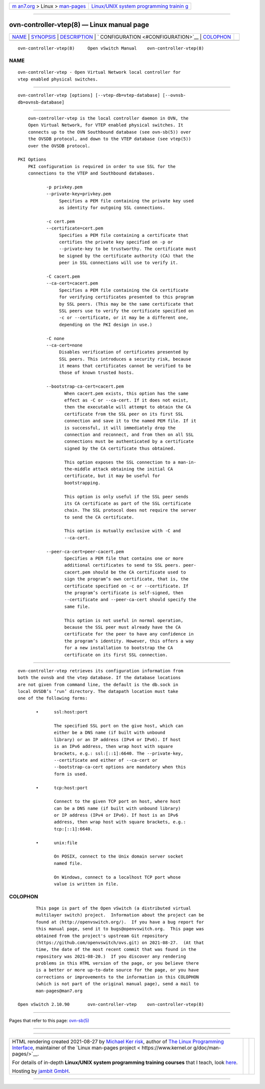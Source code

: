 .. container:: page-top

.. container:: nav-bar

   +----------------------------------+----------------------------------+
   | `m                               | `Linux/UNIX system programming   |
   | an7.org <../../../index.html>`__ | trainin                          |
   | > Linux >                        | g <http://man7.org/training/>`__ |
   | `man-pages <../index.html>`__    |                                  |
   +----------------------------------+----------------------------------+

--------------

ovn-controller-vtep(8) — Linux manual page
==========================================

+-----------------------------------+-----------------------------------+
| `NAME <#NAME>`__ \|               |                                   |
| `SYNOPSIS <#SYNOPSIS>`__ \|       |                                   |
| `DESCRIPTION <#DESCRIPTION>`__ \| |                                   |
| `                                 |                                   |
| CONFIGURATION <#CONFIGURATION>`__ |                                   |
| \| `COLOPHON <#COLOPHON>`__       |                                   |
+-----------------------------------+-----------------------------------+
| .. container:: man-search-box     |                                   |
+-----------------------------------+-----------------------------------+

::

   ovn-controller-vtep(8)     Open vSwitch Manual    ovn-controller-vtep(8)

NAME
-------------------------------------------------

::

          ovn-controller-vtep - Open Virtual Network local controller for
          vtep enabled physical switches.


---------------------------------------------------------

::

          ovn-controller-vtep [options] [--vtep-db=vtep-database] [--ovnsb-
          db=ovnsb-database]


---------------------------------------------------------------

::

          ovn-controller-vtep is the local controller daemon in OVN, the
          Open Virtual Network, for VTEP enabled physical switches. It
          connects up to the OVN Southbound database (see ovn-sb(5)) over
          the OVSDB protocol, and down to the VTEP database (see vtep(5))
          over the OVSDB protocol.

      PKI Options
          PKI configuration is required in order to use SSL for the
          connections to the VTEP and Southbound databases.

                 -p privkey.pem
                 --private-key=privkey.pem
                      Specifies a PEM file containing the private key used
                      as identity for outgoing SSL connections.

                 -c cert.pem
                 --certificate=cert.pem
                      Specifies a PEM file containing a certificate that
                      certifies the private key specified on -p or
                      --private-key to be trustworthy. The certificate must
                      be signed by the certificate authority (CA) that the
                      peer in SSL connections will use to verify it.

                 -C cacert.pem
                 --ca-cert=cacert.pem
                      Specifies a PEM file containing the CA certificate
                      for verifying certificates presented to this program
                      by SSL peers. (This may be the same certificate that
                      SSL peers use to verify the certificate specified on
                      -c or --certificate, or it may be a different one,
                      depending on the PKI design in use.)

                 -C none
                 --ca-cert=none
                      Disables verification of certificates presented by
                      SSL peers. This introduces a security risk, because
                      it means that certificates cannot be verified to be
                      those of known trusted hosts.

                 --bootstrap-ca-cert=cacert.pem
                        When cacert.pem exists, this option has the same
                        effect as -C or --ca-cert. If it does not exist,
                        then the executable will attempt to obtain the CA
                        certificate from the SSL peer on its first SSL
                        connection and save it to the named PEM file. If it
                        is successful, it will immediately drop the
                        connection and reconnect, and from then on all SSL
                        connections must be authenticated by a certificate
                        signed by the CA certificate thus obtained.

                        This option exposes the SSL connection to a man-in-
                        the-middle attack obtaining the initial CA
                        certificate, but it may be useful for
                        bootstrapping.

                        This option is only useful if the SSL peer sends
                        its CA certificate as part of the SSL certificate
                        chain. The SSL protocol does not require the server
                        to send the CA certificate.

                        This option is mutually exclusive with -C and
                        --ca-cert.

                 --peer-ca-cert=peer-cacert.pem
                        Specifies a PEM file that contains one or more
                        additional certificates to send to SSL peers. peer-
                        cacert.pem should be the CA certificate used to
                        sign the program’s own certificate, that is, the
                        certificate specified on -c or --certificate. If
                        the program’s certificate is self-signed, then
                        --certificate and --peer-ca-cert should specify the
                        same file.

                        This option is not useful in normal operation,
                        because the SSL peer must already have the CA
                        certificate for the peer to have any confidence in
                        the program’s identity. However, this offers a way
                        for a new installation to bootstrap the CA
                        certificate on its first SSL connection.


-------------------------------------------------------------------

::

          ovn-controller-vtep retrieves its configuration information from
          both the ovnsb and the vtep database. If the database locations
          are not given from command line, the default is the db.sock in
          local OVSDB’s ’run’ directory. The datapath location must take
          one of the following forms:

                 •      ssl:host:port

                        The specified SSL port on the give host, which can
                        either be a DNS name (if built with unbound
                        library) or an IP address (IPv4 or IPv6). If host
                        is an IPv6 address, then wrap host with square
                        brackets, e.g.: ssl:[::1]:6640. The --private-key,
                        --certificate and either of --ca-cert or
                        --bootstrap-ca-cert options are mandatory when this
                        form is used.

                 •      tcp:host:port

                        Connect to the given TCP port on host, where host
                        can be a DNS name (if built with unbound library)
                        or IP address (IPv4 or IPv6). If host is an IPv6
                        address, then wrap host with square brackets, e.g.:
                        tcp:[::1]:6640.

                 •      unix:file

                        On POSIX, connect to the Unix domain server socket
                        named file.

                        On Windows, connect to a localhost TCP port whose
                        value is written in file.

COLOPHON
---------------------------------------------------------

::

          This page is part of the Open vSwitch (a distributed virtual
          multilayer switch) project.  Information about the project can be
          found at ⟨http://openvswitch.org/⟩.  If you have a bug report for
          this manual page, send it to bugs@openvswitch.org.  This page was
          obtained from the project's upstream Git repository
          ⟨https://github.com/openvswitch/ovs.git⟩ on 2021-08-27.  (At that
          time, the date of the most recent commit that was found in the
          repository was 2021-08-20.)  If you discover any rendering
          problems in this HTML version of the page, or you believe there
          is a better or more up-to-date source for the page, or you have
          corrections or improvements to the information in this COLOPHON
          (which is not part of the original manual page), send a mail to
          man-pages@man7.org

   Open vSwitch 2.10.90       ovn-controller-vtep    ovn-controller-vtep(8)

--------------

Pages that refer to this page: `ovn-sb(5) <../man5/ovn-sb.5.html>`__

--------------

--------------

.. container:: footer

   +-----------------------+-----------------------+-----------------------+
   | HTML rendering        |                       | |Cover of TLPI|       |
   | created 2021-08-27 by |                       |                       |
   | `Michael              |                       |                       |
   | Ker                   |                       |                       |
   | risk <https://man7.or |                       |                       |
   | g/mtk/index.html>`__, |                       |                       |
   | author of `The Linux  |                       |                       |
   | Programming           |                       |                       |
   | Interface <https:     |                       |                       |
   | //man7.org/tlpi/>`__, |                       |                       |
   | maintainer of the     |                       |                       |
   | `Linux man-pages      |                       |                       |
   | project <             |                       |                       |
   | https://www.kernel.or |                       |                       |
   | g/doc/man-pages/>`__. |                       |                       |
   |                       |                       |                       |
   | For details of        |                       |                       |
   | in-depth **Linux/UNIX |                       |                       |
   | system programming    |                       |                       |
   | training courses**    |                       |                       |
   | that I teach, look    |                       |                       |
   | `here <https://ma     |                       |                       |
   | n7.org/training/>`__. |                       |                       |
   |                       |                       |                       |
   | Hosting by `jambit    |                       |                       |
   | GmbH                  |                       |                       |
   | <https://www.jambit.c |                       |                       |
   | om/index_en.html>`__. |                       |                       |
   +-----------------------+-----------------------+-----------------------+

--------------

.. container:: statcounter

   |Web Analytics Made Easy - StatCounter|

.. |Cover of TLPI| image:: https://man7.org/tlpi/cover/TLPI-front-cover-vsmall.png
   :target: https://man7.org/tlpi/
.. |Web Analytics Made Easy - StatCounter| image:: https://c.statcounter.com/7422636/0/9b6714ff/1/
   :class: statcounter
   :target: https://statcounter.com/
